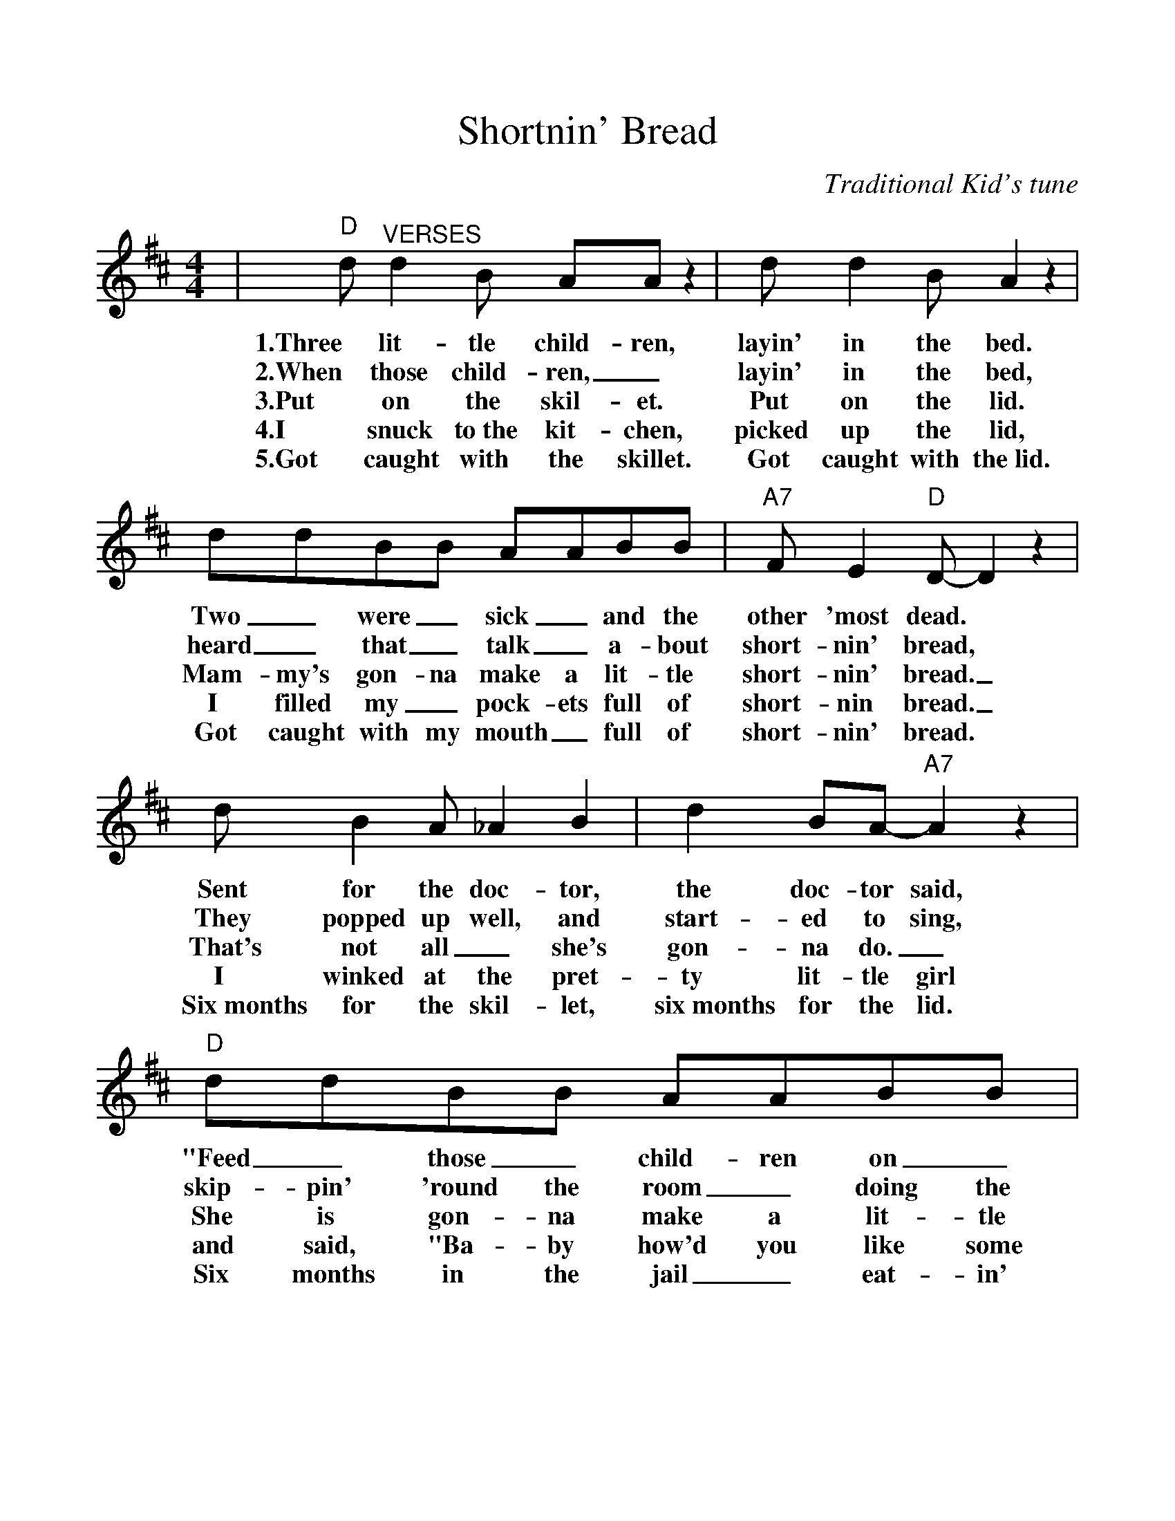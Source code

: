 %%scale 1.0575
%%barsperstaff 4
X:1
T:Shortnin' Bread
C:Traditional Kid's tune
M:4/4
L:1/8
K:D
|"D"d "^VERSES"d2 B AA z2|d d2 B A2 z2|ddBB AABB|"A7"F E2 "D"D-D2 z2
w:1.Three lit-tle child-ren, layin' in the bed. Two _were _sick _and the other 'most dead.
w:2.When those child-ren, _layin' in the bed, heard _that _talk _a-bout short-nin' bread,
w:3.Put on the skil-et. Put on the lid. Mam-my's gon-na make a lit-tle short-nin' bread._
w:4.I snuck to~the kit-chen, picked up the lid, I filled my _pock-ets full of short-nin bread._
w:5.Got caught with the skillet. Got caught with the~lid. Got caught with my mouth _full of short-nin' bread.
|d B2 A_A2 B2|d2 BA-"A7"A2 z2|"D"ddBB AABB|F E2 "D"D-D2 z2
w:Sent for the doc-tor, the doc-tor said, "Feed _those _child-ren on _short-nin' bread."_
w:They popped up well, and start-ed to sing, skip-pin' 'round the room _doing the pig-eon wing._
w:That's not all_ she's gon-na do._ She is gon-na make a lit-tle co-coa too._
w:I winked at the pret-ty lit-tle girl and said, "Ba-by how'd you like some short-nin' bread?"_
w:Six~months for the skil-let, six~months for the lid. Six months in the jail _eat-in' short-nin' bread._
|"D"D"^CHORUS"DBB AA B2|D2 B2 A2 B2|DDBB AA B2|"A7"F E2 "D"D-D2 z2
w:Mam-my's lit-tle ba-by loves short-nin' short-nin' Mam-my's lit-tle ba-by loves short-nin' bread._
|DDBB AA B2|D2 B2 A2 B2|ddBB AA B2|"A7"F2 E2 "D"D2 z2||
w:Mam-my's lit-tle ba-by loves short-nin' short-nin' Mam-my's lit-tle ba-by loves short-nin' bread.
